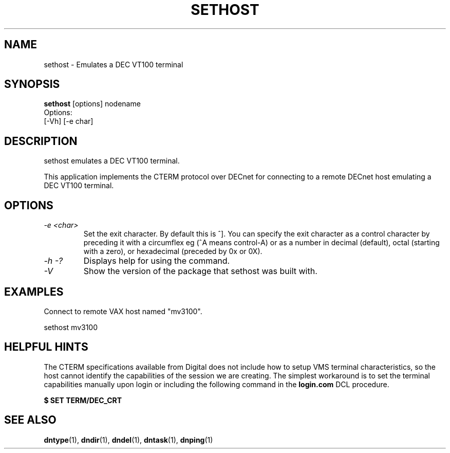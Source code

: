.TH SETHOST 1 "July 27 1998" "DECnet utilities"

.SH NAME
sethost \- Emulates a DEC VT100 terminal  

.SH SYNOPSIS
.B sethost
[options] nodename
.br
Options:
.br
[\-Vh] [\-e char]
.br
.SH DESCRIPTION
.PP
sethost emulates a DEC VT100 terminal.
.br
 
.br
This application implements the CTERM protocol over DECnet for connecting to
a remote DECnet host emulating a DEC VT100 terminal.


.SH OPTIONS
.TP
.TP
.I "\-e <char>"
Set the exit character. By default this is ^]. You can specify the exit character as a
control character by preceding it with a circumflex eg (^A means control-A) or as 
a number in decimal (default), octal (starting with a zero), or hexadecimal (preceded
by 0x or 0X).
.TP
.I \-h \-?
Displays help for using the command.
.TP
.I \-V
Show the version of the package that sethost was built with.

.SH EXAMPLES
.br
Connect to remote VAX host named "mv3100".
.br

.br
.PP
    sethost mv3100
.br

.SH HELPFUL HINTS
The CTERM specifications available from Digital does not include how to setup 
VMS terminal characteristics, so the host cannot identify the capabilities of
the session we are creating. The simplest workaround is to set the terminal
capabilities manually upon login or including the following command in the
.B login.com 
DCL procedure.

.B $ SET TERM/DEC_CRT

.SH SEE ALSO
.BR dntype "(1), " dndir "(1), " dndel "(1), " dntask "(1), " dnping "(1)" 
